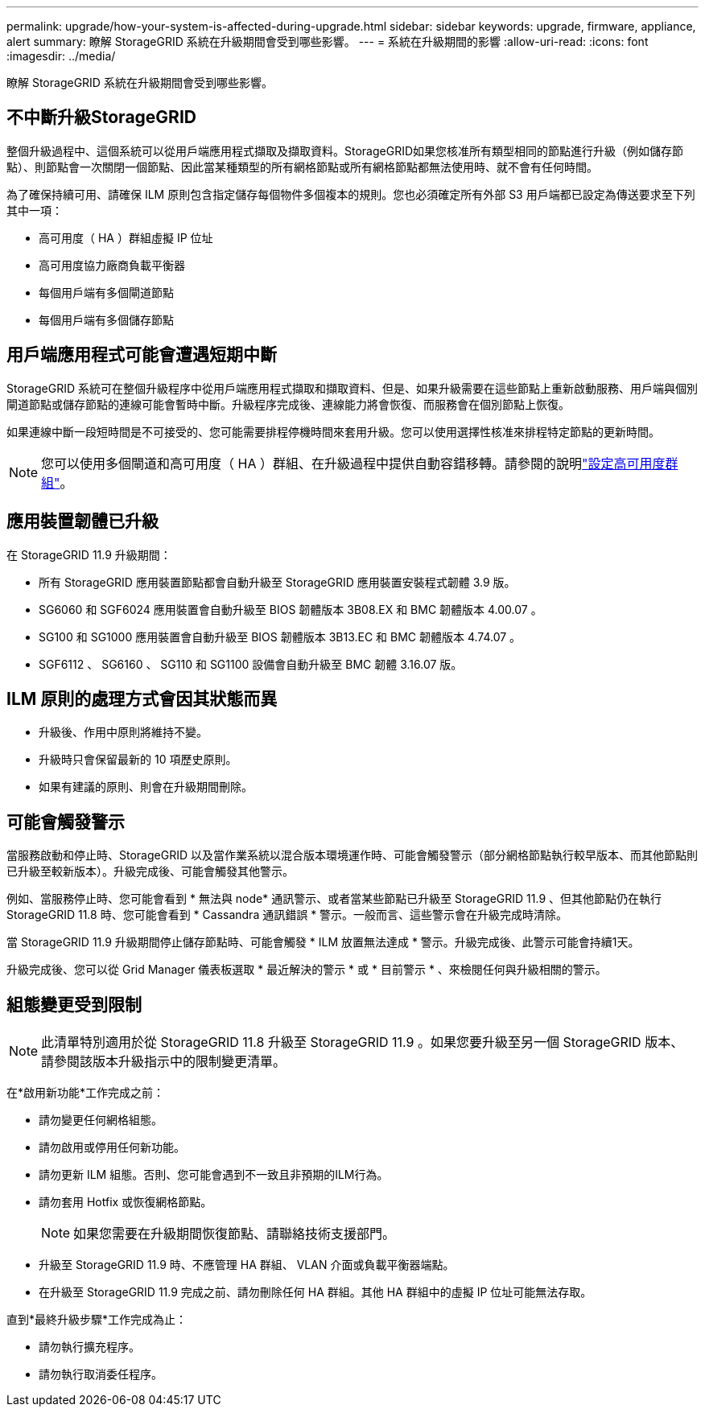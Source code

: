 ---
permalink: upgrade/how-your-system-is-affected-during-upgrade.html 
sidebar: sidebar 
keywords: upgrade, firmware, appliance, alert 
summary: 瞭解 StorageGRID 系統在升級期間會受到哪些影響。 
---
= 系統在升級期間的影響
:allow-uri-read: 
:icons: font
:imagesdir: ../media/


[role="lead"]
瞭解 StorageGRID 系統在升級期間會受到哪些影響。



== 不中斷升級StorageGRID

整個升級過程中、這個系統可以從用戶端應用程式擷取及擷取資料。StorageGRID如果您核准所有類型相同的節點進行升級（例如儲存節點）、則節點會一次關閉一個節點、因此當某種類型的所有網格節點或所有網格節點都無法使用時、就不會有任何時間。

為了確保持續可用、請確保 ILM 原則包含指定儲存每個物件多個複本的規則。您也必須確定所有外部 S3 用戶端都已設定為傳送要求至下列其中一項：

* 高可用度（ HA ）群組虛擬 IP 位址
* 高可用度協力廠商負載平衡器
* 每個用戶端有多個閘道節點
* 每個用戶端有多個儲存節點




== 用戶端應用程式可能會遭遇短期中斷

StorageGRID 系統可在整個升級程序中從用戶端應用程式擷取和擷取資料、但是、如果升級需要在這些節點上重新啟動服務、用戶端與個別閘道節點或儲存節點的連線可能會暫時中斷。升級程序完成後、連線能力將會恢復、而服務會在個別節點上恢復。

如果連線中斷一段短時間是不可接受的、您可能需要排程停機時間來套用升級。您可以使用選擇性核准來排程特定節點的更新時間。


NOTE: 您可以使用多個閘道和高可用度（ HA ）群組、在升級過程中提供自動容錯移轉。請參閱的說明link:../admin/configure-high-availability-group.html["設定高可用度群組"]。



== 應用裝置韌體已升級

在 StorageGRID 11.9 升級期間：

* 所有 StorageGRID 應用裝置節點都會自動升級至 StorageGRID 應用裝置安裝程式韌體 3.9 版。
* SG6060 和 SGF6024 應用裝置會自動升級至 BIOS 韌體版本 3B08.EX 和 BMC 韌體版本 4.00.07 。
* SG100 和 SG1000 應用裝置會自動升級至 BIOS 韌體版本 3B13.EC 和 BMC 韌體版本 4.74.07 。
* SGF6112 、 SG6160 、 SG110 和 SG1100 設備會自動升級至 BMC 韌體 3.16.07 版。




== ILM 原則的處理方式會因其狀態而異

* 升級後、作用中原則將維持不變。
* 升級時只會保留最新的 10 項歷史原則。
* 如果有建議的原則、則會在升級期間刪除。




== 可能會觸發警示

當服務啟動和停止時、StorageGRID 以及當作業系統以混合版本環境運作時、可能會觸發警示（部分網格節點執行較早版本、而其他節點則已升級至較新版本）。升級完成後、可能會觸發其他警示。

例如、當服務停止時、您可能會看到 * 無法與 node* 通訊警示、或者當某些節點已升級至 StorageGRID 11.9 、但其他節點仍在執行 StorageGRID 11.8 時、您可能會看到 * Cassandra 通訊錯誤 * 警示。一般而言、這些警示會在升級完成時清除。

當 StorageGRID 11.9 升級期間停止儲存節點時、可能會觸發 * ILM 放置無法達成 * 警示。升級完成後、此警示可能會持續1天。

升級完成後、您可以從 Grid Manager 儀表板選取 * 最近解決的警示 * 或 * 目前警示 * 、來檢閱任何與升級相關的警示。



== 組態變更受到限制


NOTE: 此清單特別適用於從 StorageGRID 11.8 升級至 StorageGRID 11.9 。如果您要升級至另一個 StorageGRID 版本、請參閱該版本升級指示中的限制變更清單。

在*啟用新功能*工作完成之前：

* 請勿變更任何網格組態。
* 請勿啟用或停用任何新功能。
* 請勿更新 ILM 組態。否則、您可能會遇到不一致且非預期的ILM行為。
* 請勿套用 Hotfix 或恢復網格節點。
+

NOTE: 如果您需要在升級期間恢復節點、請聯絡技術支援部門。

* 升級至 StorageGRID 11.9 時、不應管理 HA 群組、 VLAN 介面或負載平衡器端點。
* 在升級至 StorageGRID 11.9 完成之前、請勿刪除任何 HA 群組。其他 HA 群組中的虛擬 IP 位址可能無法存取。


直到*最終升級步驟*工作完成為止：

* 請勿執行擴充程序。
* 請勿執行取消委任程序。

